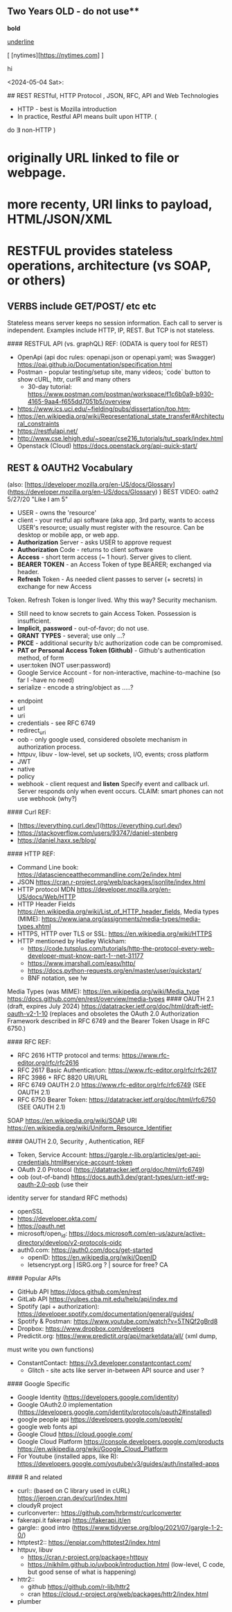 
** Two Years OLD - do not use** 
  
*bold*

_underline_

[ [nytimes][https://nytimes.com] ]


#+BEGIN_CENTER
hi
#+END_CENTER




<2024-05-04 Sat>:

## REST RESTful, HTTP Protocol , JSON, RFC, API and Web Technologies

-	HTTP - best is Mozilla introduction
-	In practice, Restful API means built upon HTTP. (
do $\exists$ non-HTTP )
*	originally URL linked to file or webpage.
*	more recenty, URI links to payload,  HTML/JSON/XML
*	RESTFUL provides stateless operations, architecture (vs SOAP, or others)
** VERBS include GET/POST/ etc etc
Stateless means server keeps no session information.   Each call to server is
independent.  Examples include HTTP, IP, REST.   But TCP is not stateless.


####    RESTFUL API (vs. graphQL) REF:  (ODATA is query tool for REST)

  -  OpenApi (api doc rules:  openapi.json or openapi.yaml; was Swagger) https://oai.github.io/Documentation/specification.html
  -  Postman - popular testing/setup site, many videos; `code` button to show
		 cURL, httr, curlR and many others
    -  30-day tutorial: https://www.postman.com/postman/workspace/f1c6b0a9-b930-4165-9aa4-f655dd7051b5/overview
  -  https://www.ics.uci.edu/~fielding/pubs/dissertation/top.htm;
  -  https://en.wikipedia.org/wiki/Representational_state_transfer#Architectural_constraints
  -  https://restfulapi.net/
  -  http://www.cse.lehigh.edu/~spear/cse216_tutorials/tut_spark/index.html
  -  Openstack (Cloud) https://docs.openstack.org/api-quick-start/


** REST & OAUTH2 Vocabulary  

(also:   [https://developer.mozilla.org/en-US/docs/Glossary](https://developer.mozilla.org/en-US/docs/Glossary) )     
BEST VIDEO:	oath2 5/27/20 "Like I am 5"

- USER - owns the 'resource'
- client - your restful api software (aka app, 3rd party, wants to access USER's resource;  usually must register with the resource.  Can be desktop or mobile app, or web app.
- **Authorization** Server - asks USER to approve request
-	**Authorization** Code - returns to client software
-	**Access**  - short term access (~ 1 hour).  Server gives to client.
-	**BEARER** **TOKEN** - an Access Token of type BEARER; exchanged via header.
-	**Refresh** Token - As needed client passes to server (+ secrets) in exchange for new Access
Token.  Refresh Token is longer lived.  Why this way?   Security mechanism.
	-	Still need to know secrets to gain Access Token. Possession is
		insufficient.
	-	**Implicit,** **password** - out-of-favor; do not use.
	-	**GRANT** **TYPES** - several; use only ...?
	-	**PKCE**	-	additional security b/c authorization code can be compromised.
	-	**PAT or Personal Access Token (Github)** - Github's authentication method, of form
	-	user:token (NOT user:password)
	-	Google Service Account -	for non-interactive, machine-to-machine (so far I -have no need)
	-	serialize - encode a string/object as .....?

-	endpoint
-	url
- uri
-	credentials - see RFC 6749
- redirect_uri	
-	oob -	only google used, considered obsolete mechanism in authorization
	process.
-	httpuv, libuv -	low-level, set up sockets, I/O, events;  cross platform
-	JWT
-	native
-	policy
-	webhook -	client request and **listen**  Specify event and callback url.
	Server responds only when event occurs.  CLAIM:  smart phones can not use
	webhook (why?)




#### Curl REF:   
  *  [https://everything.curl.dev/](https://everything.curl.dev/)  
  *  https://stackoverflow.com/users/93747/daniel-stenberg
  *  https://daniel.haxx.se/blog/

#### HTTP REF:
  *  Command Line book:      https://datascienceatthecommandline.com/2e/index.html
  *  JSON   https://cran.r-project.org/web/packages/jsonlite/index.html
  *  HTTP protocol MDN https://developer.mozilla.org/en-US/docs/Web/HTTP
  *  HTTP Header Fields https://en.wikipedia.org/wiki/List_of_HTTP_header_fields, Media types (MIME):   https://www.iana.org/assignments/media-types/media-types.xhtml
  *  HTTPS,  HTTP over TLS or SSL:  https://en.wikipedia.org/wiki/HTTPS 
  *  HTTP  mentioned by Hadley Wickham:
    -  https://code.tutsplus.com/tutorials/http-the-protocol-every-web-developer-must-know-part-1--net-31177
    -  https://www.jmarshall.com/easy/http/
  	*	https://docs.python-requests.org/en/master/user/quickstart/
	*  BNF notation, see !w

Media Types (was MIME): https://en.wikipedia.org/wiki/Media_type   
                        https://docs.github.com/en/rest/overview/media-types
#### OAUTH 2.1 (draft, expires July 2024) https://datatracker.ietf.org/doc/html/draft-ietf-oauth-v2-1-10
(replaces and obsoletes the OAuth 2.0 Authorization Framework described in RFC 6749 and the Bearer Token Usage in RFC 6750.)

#### RFC REF: 
  -  RFC 2616 HTTP protocol and terms:  https://www.rfc-editor.org/rfc/rfc2616  
  -  RFC 2617 Basic Authentication:	 https://www.rfc-editor.org/rfc/rfc2617  
  -  RFC 3986 + RFC 8820 URI/URL
  *  RFC 6749 OAUTH 2.0 https://www.rfc-editor.org/rfc/rfc6749   (SEE OAUTH 2.1)
  *  RFC 6750 Bearer Token: https://datatracker.ietf.org/doc/html/rfc6750 (SEE OAUTH 2.1) 
SOAP https://en.wikipedia.org/wiki/SOAP
URI  https://en.wikipedia.org/wiki/Uniform_Resource_Identifier



#### OAUTH 2.0,  Security , Authentication, REF

  *  Token, Service Account:  https://gargle.r-lib.org/articles/get-api-credentials.html#service-account-token
  *  OAuth 2.0 Protocol (https://datatracker.ietf.org/doc/html/rfc6749)  
  *  oob (out-of-band)  https://docs.auth3.dev/grant-types/urn-ietf-wg-oauth-2.0-oob (use their
  identity server for standard RFC methods)
  *  openSSL
  *  https://developer.okta.com/
  *  https://oauth.net
  *  microsoft/open_id:  https://docs.microsoft.com/en-us/azure/active-directory/develop/v2-protocols-oidc
  *  auth0.com: https://auth0.com/docs/get-started
	*  openID:  https://en.wikipedia.org/wiki/OpenID
	*  letsencrypt.org | ISRG.org ? | source for free?  CA

#### Popular APIs 
  *  GitHub API https://docs.github.com/en/rest
  *  GitLab API https://vulpes.cba.mit.edu/help/api/index.md
  *  Spotify (api + authorization): https://developer.spotify.com/documentation/general/guides/
  *  Spotify & Postman:  https://www.youtube.com/watch?v=5TNQf2gBrd8
  *  Dropbox: https://www.dropbox.com/developers
  *  Predictit.org: https://www.predictit.org/api/marketdata/all/  (xml dump,
  must write you own functions)
  *  ConstantContact: https://v3.developer.constantcontact.com/
	*  Glitch - site acts like server in-between API source and user	?


####	Google Specific
  *  Google Identity (https://developers.google.com/identity)
  *  Google OAuth2.0 implementation (https://developers.google.com/identity/protocols/oauth2#installed)
  *  google people api  https://developers.google.com/people/
  *  google web fonts api
  *  Google Cloud  https://cloud.google.com/
  *  Google Cloud Platform  https://console.developers.google.com/products https://en.wikipedia.org/wiki/Google_Cloud_Platform
  *  For Youtube (installed apps, like R): https://developers.google.com/youtube/v3/guides/auth/installed-apps

#### R and related

  -  curl::  (based on C library used in cURL) https://jeroen.cran.dev/curl/index.html
  -  cloudyR project
  -  curlconverter:: https://github.com/hrbrmstr/curlconverter
  -  fakerapi.it fakerapi https://fakerapi.it/en
  -  gargle::   good intro (https://www.tidyverse.org/blog/2021/07/gargle-1-2-0/)
  -  httptest2:: https://enpiar.com/httptest2/index.html
  -  httpuv, libuv
    -  https://cran.r-project.org/package=httpuv
    -  https://nikhilm.github.io/uvbook/introduction.html  (low-level, C code, but good sense of what is happening)
  -  httr2::
    -  github https://github.com/r-lib/httr2
    -  cran https://cloud.r-project.org/web/packages/httr2/index.html
  -  plumber


\newpage
